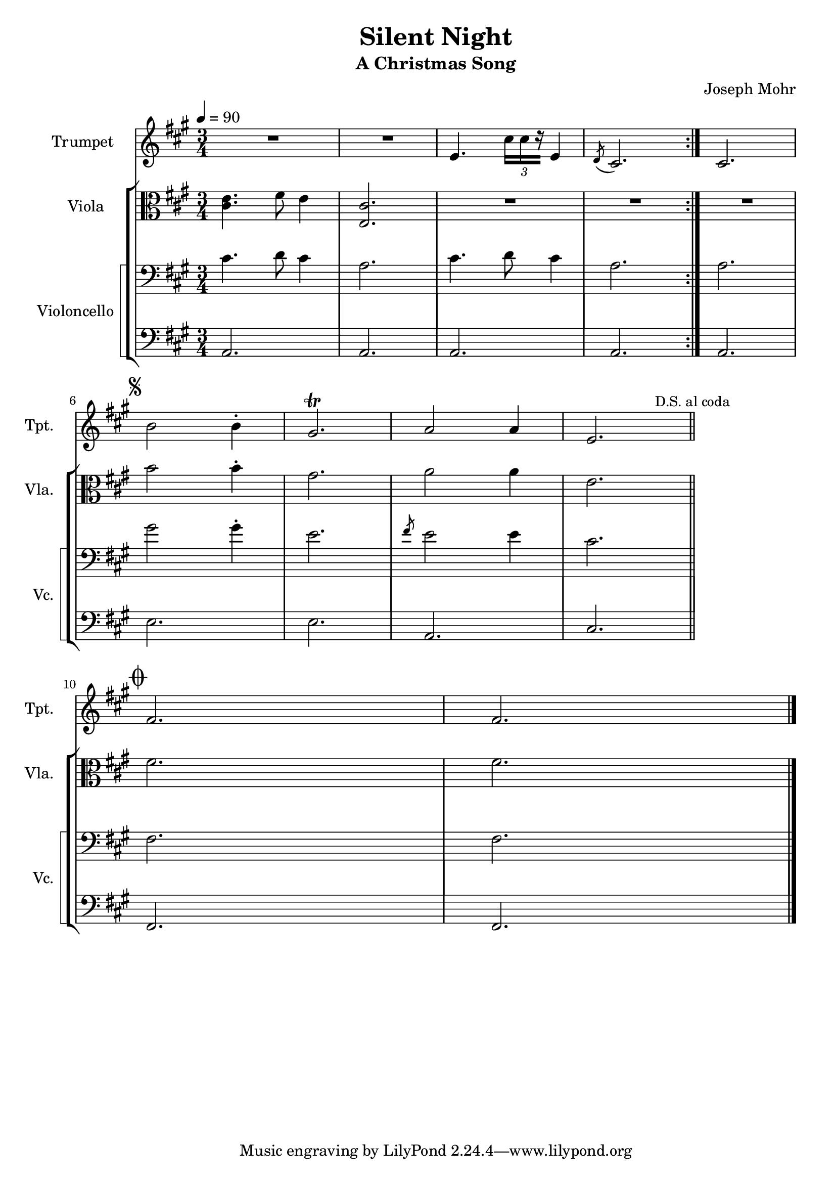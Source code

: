 \version "2.24.1"
\header {
    title = "Silent Night"
    subtitle = "A Christmas Song"
    composer = "Joseph Mohr"
}

DSfine = {
  \once \override Score.RehearsalMark #'break-visibility = #'#(#t #t #f)
  \mark \markup { \small "D.S. al fine" }
}

DS = {
  \once \override Score.RehearsalMark #'break-visibility = #'#(#t #t #f)
  \mark \markup { \small "D.S." }
}

DCfine = {
  \once \override Score.RehearsalMark #'break-visibility = #'#(#t #t #f)
  \mark \markup { \small "D.C. al fine" }
}

DCcoda = {
  \once \override Score.RehearsalMark #'break-visibility = #'#(#t #t #f)
  \mark \markup { \small "D.C. al coda" }
}

DScoda = {
  \once \override Score.RehearsalMark #'break-visibility = #'#(#t #t #f)
  \mark \markup { \small "D.S. al coda" }
}

Fine = {
  \once \override Score.RehearsalMark #'break-visibility = #'#(#t #t #f)
  \mark \markup { \small \italic "fine" }
}

GotoCoda = {
  \once \override Score.RehearsalMark #'break-visibility = #'#(#t #t #f)
  \mark \markup { \small "to Coda" \small \musicglyph #"scripts.coda" }
}

Coda = {
  \once \override Score.RehearsalMark #'break-visibility = #'#(#f #t #t)
  \mark \markup { \musicglyph #"scripts.coda" }
}

Segno = {
  \once \override Score.RehearsalMark #'break-visibility = #'#(#f #t #t)
  \mark \markup { \small \musicglyph #"scripts.segno" }
}

\paper { left-margin = 0.75\in }

<<
\new Staff \with {
    instrumentName = "Trumpet "
    shortInstrumentName = "Tpt. "
} {
    \key a \major
\clef treble
{ R2. R2. e'4. \tuplet 3/2 { cis''16[ cis''16 r16] } e'4 }
\volta 1 {  { \slashedGrace { d'8( } cis'2.) } }

\bar ":|."
\volta 2 {  { cis'2. } }

\break
\Segno
{ b'2 b'4\staccato gis'2.\trill a'2 a'4 e'2. }
\DScoda
\bar "||"
\cadenzaOn \stopStaff
                    \repeat unfold 1 {
                        s1
                        \bar ""
                    }
                    \startStaff \cadenzaOff
                    \break
                    \once \override Staff.KeySignature.break-visibility = #end-of-line-invisible
                    \once \override Staff.Clef.break-visibility = #end-of-line-invisible
                 \Coda { fis'2. fis'2. }
\bar "|."
}
\new StaffGroup <<
\new Staff \with {
    instrumentName = "Viola "
    shortInstrumentName = "Vla. "
} {
    \numericTimeSignature
\time 3/4
\tempo 4 = 90
\key a \major
\clef alto
{ <cis' e' >4. fis'8 e'4 <e cis' >2. R2. R2. R2. }
{ b'2 b'4\staccato gis'2. a'2 a'4 e'2. }
\cadenzaOn \stopStaff
                    \repeat unfold 1 {
                        s1
                        \bar ""
                    }
                    \startStaff \cadenzaOff
                    \break
                    \once \override Staff.KeySignature.break-visibility = #end-of-line-invisible
                    \once \override Staff.Clef.break-visibility = #end-of-line-invisible
                 \Coda { fis'2. fis'2. }
}
\new StaffGroup \with {
    instrumentName = "Violoncello "
    shortInstrumentName = "Vc. "
} { <<
\set StaffGroup.systemStartDelimiter = #'SystemStartSquare
    \new Staff {
        \key a \major
\clef bass
{ cis'4. d'8 cis'4 a2. cis'4. d'8 cis'4 a2. }
{ a2. }
{ gis'2 gis'4\staccato e'2. \slashedGrace { fis'8 } e'2 e'4 cis'2. }
\cadenzaOn \stopStaff
                    \repeat unfold 1 {
                        s1
                        \bar ""
                    }
                    \startStaff \cadenzaOff
                    \break
                    \once \override Staff.KeySignature.break-visibility = #end-of-line-invisible
                    \once \override Staff.Clef.break-visibility = #end-of-line-invisible
                 \Coda { fis2. fis2. }
}
    \new Staff {
        \key a \major
\clef bass
{ a,2. a,2. a,2. a,2. a,2. e2. e2. a,2. cis2. }
\cadenzaOn \stopStaff
                    \repeat unfold 1 {
                        s1
                        \bar ""
                    }
                    \startStaff \cadenzaOff
                    \break
                    \once \override Staff.KeySignature.break-visibility = #end-of-line-invisible
                    \once \override Staff.Clef.break-visibility = #end-of-line-invisible
                 \Coda { fis,2. fis,2. }
}
>> }

>>

>>
